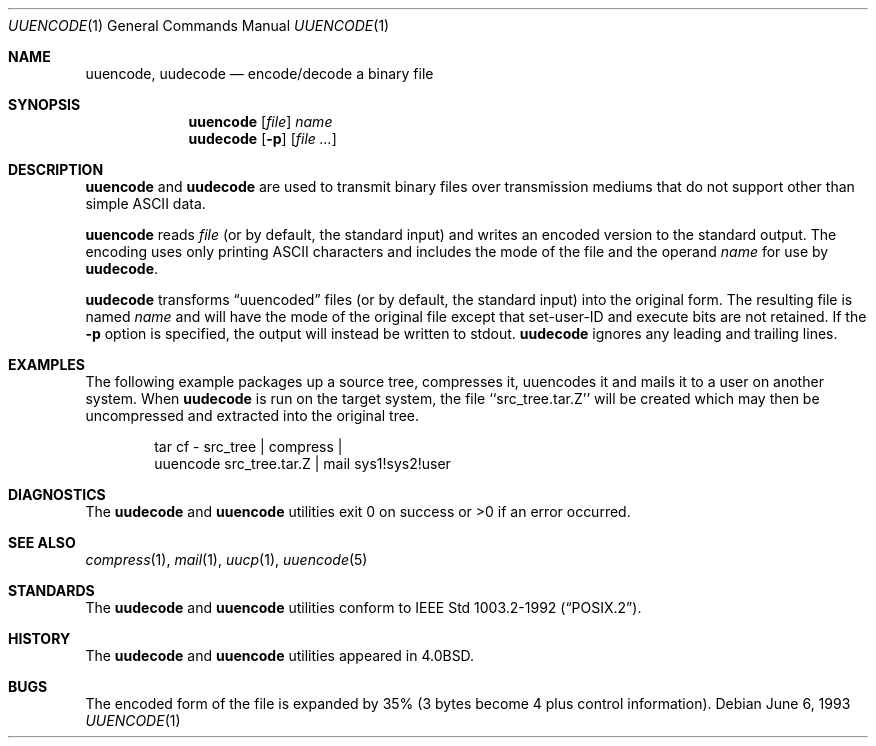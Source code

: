 .\"	$OpenBSD: src/usr.bin/uuencode/uuencode.1,v 1.6 1999/06/05 01:21:46 aaron Exp $
.\"	$NetBSD: uuencode.1,v 1.4 1994/11/17 07:39:42 jtc Exp $
.\"
.\" Copyright (c) 1980, 1990, 1993
.\"	The Regents of the University of California.  All rights reserved.
.\"
.\" Redistribution and use in source and binary forms, with or without
.\" modification, are permitted provided that the following conditions
.\" are met:
.\" 1. Redistributions of source code must retain the above copyright
.\"    notice, this list of conditions and the following disclaimer.
.\" 2. Redistributions in binary form must reproduce the above copyright
.\"    notice, this list of conditions and the following disclaimer in the
.\"    documentation and/or other materials provided with the distribution.
.\" 3. All advertising materials mentioning features or use of this software
.\"    must display the following acknowledgement:
.\"	This product includes software developed by the University of
.\"	California, Berkeley and its contributors.
.\" 4. Neither the name of the University nor the names of its contributors
.\"    may be used to endorse or promote products derived from this software
.\"    without specific prior written permission.
.\"
.\" THIS SOFTWARE IS PROVIDED BY THE REGENTS AND CONTRIBUTORS ``AS IS'' AND
.\" ANY EXPRESS OR IMPLIED WARRANTIES, INCLUDING, BUT NOT LIMITED TO, THE
.\" IMPLIED WARRANTIES OF MERCHANTABILITY AND FITNESS FOR A PARTICULAR PURPOSE
.\" ARE DISCLAIMED.  IN NO EVENT SHALL THE REGENTS OR CONTRIBUTORS BE LIABLE
.\" FOR ANY DIRECT, INDIRECT, INCIDENTAL, SPECIAL, EXEMPLARY, OR CONSEQUENTIAL
.\" DAMAGES (INCLUDING, BUT NOT LIMITED TO, PROCUREMENT OF SUBSTITUTE GOODS
.\" OR SERVICES; LOSS OF USE, DATA, OR PROFITS; OR BUSINESS INTERRUPTION)
.\" HOWEVER CAUSED AND ON ANY THEORY OF LIABILITY, WHETHER IN CONTRACT, STRICT
.\" LIABILITY, OR TORT (INCLUDING NEGLIGENCE OR OTHERWISE) ARISING IN ANY WAY
.\" OUT OF THE USE OF THIS SOFTWARE, EVEN IF ADVISED OF THE POSSIBILITY OF
.\" SUCH DAMAGE.
.\"
.\"     @(#)uuencode.1	8.1 (Berkeley) 6/6/93
.\"
.Dd June 6, 1993
.Dt UUENCODE 1
.Os
.Sh NAME
.Nm uuencode ,
.Nm uudecode
.Nd encode/decode a binary file
.Sh SYNOPSIS
.Nm uuencode
.Op Ar file
.Ar name
.Nm uudecode
.Op Fl p
.Op Ar file ...
.Sh DESCRIPTION
.Nm uuencode
and
.Nm uudecode
are used to transmit binary files over transmission mediums
that do not support other than simple
.Tn ASCII
data.
.Pp
.Nm uuencode
reads
.Ar file
(or by default, the standard input) and writes an encoded version
to the standard output.
The encoding uses only printing
.Tn ASCII
characters and includes the
mode of the file and the operand
.Ar name
for use by
.Nm uudecode .
.Pp
.Nm uudecode
transforms
.Dq uuencoded
files (or by default, the standard input) into the original form.
The resulting file is named
.Ar name
and will have the mode of the original file except that set-user-ID
and execute bits are not retained.  If the
.Fl p
option is specified, the output will instead be written to stdout.
.Nm uudecode
ignores any leading and trailing lines.
.Sh EXAMPLES
The following example packages up a source tree, compresses it,
uuencodes it and mails it to a user on another system.
When
.Nm uudecode
is run on the target system, the file ``src_tree.tar.Z'' will be
created which may then be uncompressed and extracted into the original
tree.
.Pp
.Bd -literal -offset indent -compact
tar cf \- src_tree \&| compress \&|
uuencode src_tree.tar.Z \&| mail sys1!sys2!user
.Ed
.Sh DIAGNOSTICS
The
.Nm uudecode
and
.Nm uuencode
utilities exit 0 on success or >0 if an error occurred.
.Sh SEE ALSO
.Xr compress 1 ,
.Xr mail 1 ,
.Xr uucp 1 ,
.Xr uuencode 5
.Sh STANDARDS
The
.Nm uudecode
and
.Nm uuencode
utilities conform to
.St -p1003.2-92 .
.Sh HISTORY
The
.Nm uudecode
and
.Nm uuencode
utilities appeared in
.Bx 4.0 .
.Sh BUGS
The encoded form of the file is expanded by 35% (3 bytes become 4 plus
control information).
